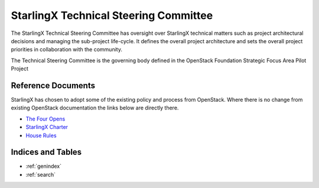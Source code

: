======================================
StarlingX Technical Steering Committee
======================================

The StarlingX Technical Steering Committee has oversight over StarlingX
technical matters such as project architectural decisions and managing the
sub-project life-cycle. It defines the overall project architecture and
sets the overall project priorities in collaboration with the community.

The Technical Steering Committee is the governing body defined in the
OpenStack Foundation Strategic Focus Area Pilot Project

Reference Documents
===================

StarlingX has chosen to adopt some of the existing policy and process
from OpenStack.  Where there is no change from existing OpenStack
documentation the links below are directly there.

* `The Four Opens <https://governance.openstack.org/tc/reference/opens.html>`__
* `StarlingX Charter <stx_charter.html>`__
* `House Rules <house.html>`__

Indices and Tables
==================

* :ref:`genindex`
* :ref:`search`
